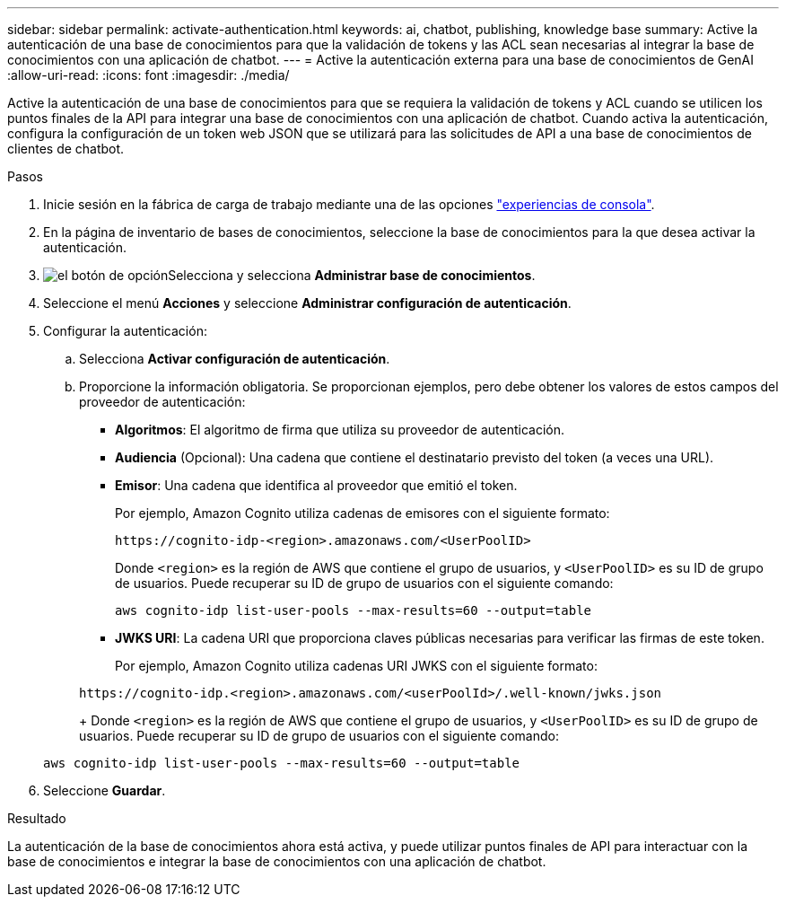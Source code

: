 ---
sidebar: sidebar 
permalink: activate-authentication.html 
keywords: ai, chatbot, publishing, knowledge base 
summary: Active la autenticación de una base de conocimientos para que la validación de tokens y las ACL sean necesarias al integrar la base de conocimientos con una aplicación de chatbot. 
---
= Active la autenticación externa para una base de conocimientos de GenAI
:allow-uri-read: 
:icons: font
:imagesdir: ./media/


[role="lead"]
Active la autenticación de una base de conocimientos para que se requiera la validación de tokens y ACL cuando se utilicen los puntos finales de la API para integrar una base de conocimientos con una aplicación de chatbot. Cuando activa la autenticación, configura la configuración de un token web JSON que se utilizará para las solicitudes de API a una base de conocimientos de clientes de chatbot.

.Pasos
. Inicie sesión en la fábrica de carga de trabajo mediante una de las opciones link:https://docs.netapp.com/us-en/workload-setup-admin/console-experiences.html["experiencias de consola"^].
. En la página de inventario de bases de conocimientos, seleccione la base de conocimientos para la que desea activar la autenticación.
. image:icon-action.png["el botón de opción"]Selecciona y selecciona *Administrar base de conocimientos*.
. Seleccione el menú *Acciones* y seleccione *Administrar configuración de autenticación*.
. Configurar la autenticación:
+
.. Selecciona *Activar configuración de autenticación*.
.. Proporcione la información obligatoria. Se proporcionan ejemplos, pero debe obtener los valores de estos campos del proveedor de autenticación:
+
*** *Algoritmos*: El algoritmo de firma que utiliza su proveedor de autenticación.
*** *Audiencia* (Opcional): Una cadena que contiene el destinatario previsto del token (a veces una URL).
*** *Emisor*: Una cadena que identifica al proveedor que emitió el token.
+
Por ejemplo, Amazon Cognito utiliza cadenas de emisores con el siguiente formato:

+
[listing]
----
https://cognito-idp-<region>.amazonaws.com/<UserPoolID>
----
+
Donde `<region>` es la región de AWS que contiene el grupo de usuarios, y `<UserPoolID>` es su ID de grupo de usuarios. Puede recuperar su ID de grupo de usuarios con el siguiente comando:

+
[listing]
----
aws cognito-idp list-user-pools --max-results=60 --output=table
----
*** *JWKS URI*: La cadena URI que proporciona claves públicas necesarias para verificar las firmas de este token.
+
Por ejemplo, Amazon Cognito utiliza cadenas URI JWKS con el siguiente formato:

+
[listing]
----
https://cognito-idp.<region>.amazonaws.com/<userPoolId>/.well-known/jwks.json
----
+
Donde `<region>` es la región de AWS que contiene el grupo de usuarios, y `<UserPoolID>` es su ID de grupo de usuarios. Puede recuperar su ID de grupo de usuarios con el siguiente comando:

+
[listing]
----
aws cognito-idp list-user-pools --max-results=60 --output=table
----




. Seleccione *Guardar*.


.Resultado
La autenticación de la base de conocimientos ahora está activa, y puede utilizar puntos finales de API para interactuar con la base de conocimientos e integrar la base de conocimientos con una aplicación de chatbot.
